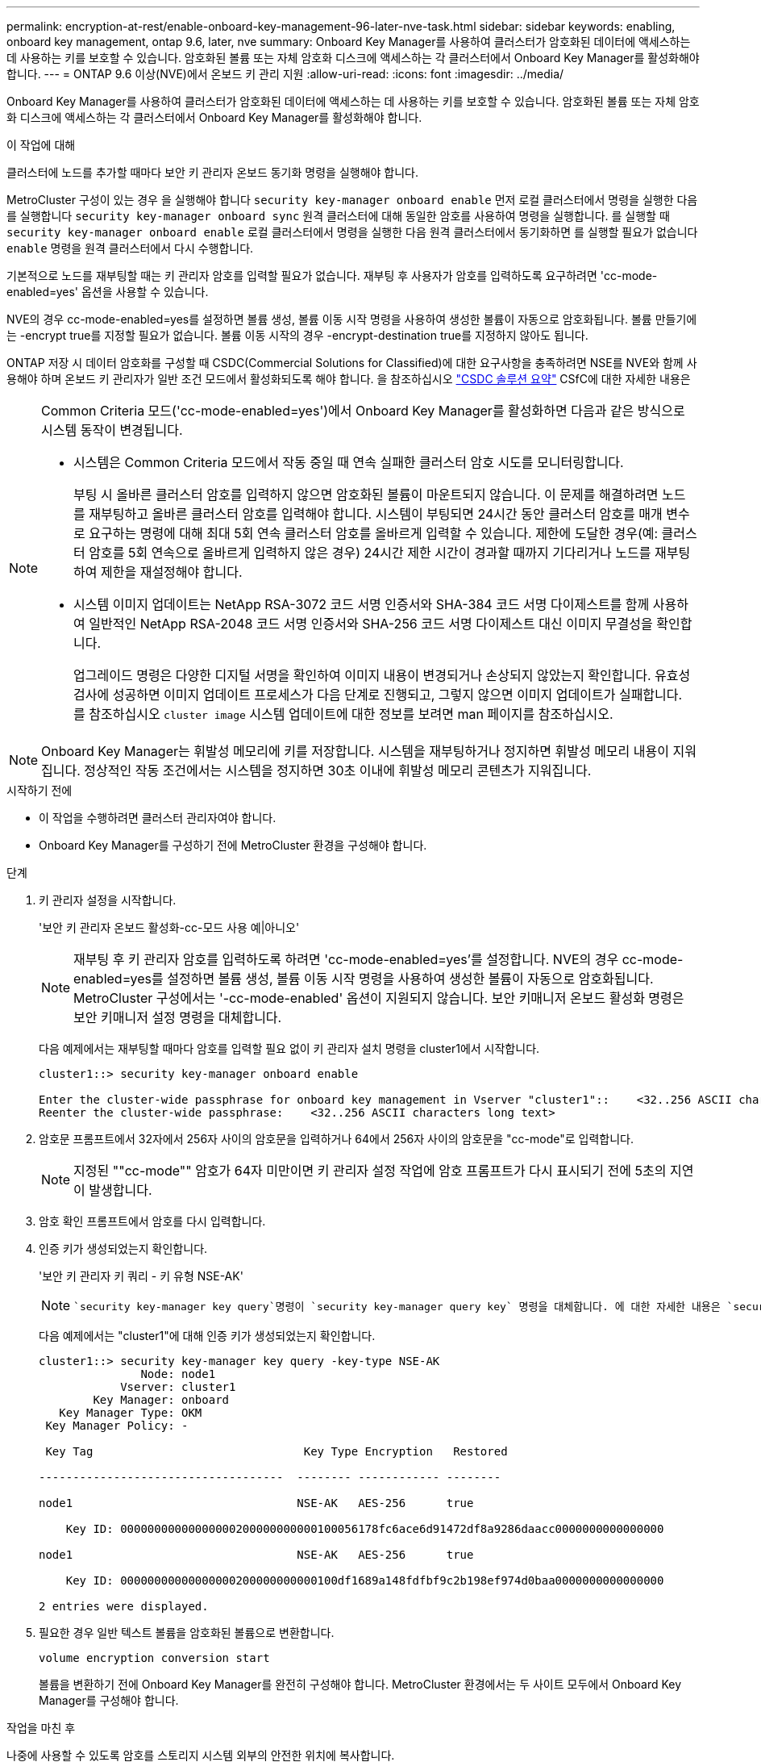 ---
permalink: encryption-at-rest/enable-onboard-key-management-96-later-nve-task.html 
sidebar: sidebar 
keywords: enabling, onboard key management, ontap 9.6, later, nve 
summary: Onboard Key Manager를 사용하여 클러스터가 암호화된 데이터에 액세스하는 데 사용하는 키를 보호할 수 있습니다. 암호화된 볼륨 또는 자체 암호화 디스크에 액세스하는 각 클러스터에서 Onboard Key Manager를 활성화해야 합니다. 
---
= ONTAP 9.6 이상(NVE)에서 온보드 키 관리 지원
:allow-uri-read: 
:icons: font
:imagesdir: ../media/


[role="lead"]
Onboard Key Manager를 사용하여 클러스터가 암호화된 데이터에 액세스하는 데 사용하는 키를 보호할 수 있습니다. 암호화된 볼륨 또는 자체 암호화 디스크에 액세스하는 각 클러스터에서 Onboard Key Manager를 활성화해야 합니다.

.이 작업에 대해
클러스터에 노드를 추가할 때마다 보안 키 관리자 온보드 동기화 명령을 실행해야 합니다.

MetroCluster 구성이 있는 경우 을 실행해야 합니다 `security key-manager onboard enable` 먼저 로컬 클러스터에서 명령을 실행한 다음 를 실행합니다 `security key-manager onboard sync` 원격 클러스터에 대해 동일한 암호를 사용하여 명령을 실행합니다. 를 실행할 때 `security key-manager onboard enable` 로컬 클러스터에서 명령을 실행한 다음 원격 클러스터에서 동기화하면 를 실행할 필요가 없습니다 `enable` 명령을 원격 클러스터에서 다시 수행합니다.

기본적으로 노드를 재부팅할 때는 키 관리자 암호를 입력할 필요가 없습니다. 재부팅 후 사용자가 암호를 입력하도록 요구하려면 'cc-mode-enabled=yes' 옵션을 사용할 수 있습니다.

NVE의 경우 cc-mode-enabled=yes를 설정하면 볼륨 생성, 볼륨 이동 시작 명령을 사용하여 생성한 볼륨이 자동으로 암호화됩니다. 볼륨 만들기에는 -encrypt true를 지정할 필요가 없습니다. 볼륨 이동 시작의 경우 -encrypt-destination true를 지정하지 않아도 됩니다.

ONTAP 저장 시 데이터 암호화를 구성할 때 CSDC(Commercial Solutions for Classified)에 대한 요구사항을 충족하려면 NSE를 NVE와 함께 사용해야 하며 온보드 키 관리자가 일반 조건 모드에서 활성화되도록 해야 합니다. 을 참조하십시오 link:https://assets.netapp.com/m/128a1e9f4b5d663/original/Commercial-Solutions-for-Classified.pdf["CSDC 솔루션 요약"^] CSfC에 대한 자세한 내용은

[NOTE]
====
Common Criteria 모드('cc-mode-enabled=yes')에서 Onboard Key Manager를 활성화하면 다음과 같은 방식으로 시스템 동작이 변경됩니다.

* 시스템은 Common Criteria 모드에서 작동 중일 때 연속 실패한 클러스터 암호 시도를 모니터링합니다.
+
부팅 시 올바른 클러스터 암호를 입력하지 않으면 암호화된 볼륨이 마운트되지 않습니다. 이 문제를 해결하려면 노드를 재부팅하고 올바른 클러스터 암호를 입력해야 합니다. 시스템이 부팅되면 24시간 동안 클러스터 암호를 매개 변수로 요구하는 명령에 대해 최대 5회 연속 클러스터 암호를 올바르게 입력할 수 있습니다. 제한에 도달한 경우(예: 클러스터 암호를 5회 연속으로 올바르게 입력하지 않은 경우) 24시간 제한 시간이 경과할 때까지 기다리거나 노드를 재부팅하여 제한을 재설정해야 합니다.

* 시스템 이미지 업데이트는 NetApp RSA-3072 코드 서명 인증서와 SHA-384 코드 서명 다이제스트를 함께 사용하여 일반적인 NetApp RSA-2048 코드 서명 인증서와 SHA-256 코드 서명 다이제스트 대신 이미지 무결성을 확인합니다.
+
업그레이드 명령은 다양한 디지털 서명을 확인하여 이미지 내용이 변경되거나 손상되지 않았는지 확인합니다. 유효성 검사에 성공하면 이미지 업데이트 프로세스가 다음 단계로 진행되고, 그렇지 않으면 이미지 업데이트가 실패합니다. 를 참조하십시오 `cluster image` 시스템 업데이트에 대한 정보를 보려면 man 페이지를 참조하십시오.



====

NOTE: Onboard Key Manager는 휘발성 메모리에 키를 저장합니다. 시스템을 재부팅하거나 정지하면 휘발성 메모리 내용이 지워집니다. 정상적인 작동 조건에서는 시스템을 정지하면 30초 이내에 휘발성 메모리 콘텐츠가 지워집니다.

.시작하기 전에
* 이 작업을 수행하려면 클러스터 관리자여야 합니다.
* Onboard Key Manager를 구성하기 전에 MetroCluster 환경을 구성해야 합니다.


.단계
. 키 관리자 설정을 시작합니다.
+
'보안 키 관리자 온보드 활성화-cc-모드 사용 예|아니오'

+
[NOTE]
====
재부팅 후 키 관리자 암호를 입력하도록 하려면 'cc-mode-enabled=yes'를 설정합니다. NVE의 경우 cc-mode-enabled=yes를 설정하면 볼륨 생성, 볼륨 이동 시작 명령을 사용하여 생성한 볼륨이 자동으로 암호화됩니다. MetroCluster 구성에서는 '-cc-mode-enabled' 옵션이 지원되지 않습니다. 보안 키매니저 온보드 활성화 명령은 보안 키매니저 설정 명령을 대체합니다.

====
+
다음 예제에서는 재부팅할 때마다 암호를 입력할 필요 없이 키 관리자 설치 명령을 cluster1에서 시작합니다.

+
[listing]
----
cluster1::> security key-manager onboard enable

Enter the cluster-wide passphrase for onboard key management in Vserver "cluster1"::    <32..256 ASCII characters long text>
Reenter the cluster-wide passphrase:    <32..256 ASCII characters long text>
----
. 암호문 프롬프트에서 32자에서 256자 사이의 암호문을 입력하거나 64에서 256자 사이의 암호문을 "cc-mode"로 입력합니다.
+
[NOTE]
====
지정된 ""cc-mode"" 암호가 64자 미만이면 키 관리자 설정 작업에 암호 프롬프트가 다시 표시되기 전에 5초의 지연이 발생합니다.

====
. 암호 확인 프롬프트에서 암호를 다시 입력합니다.
. 인증 키가 생성되었는지 확인합니다.
+
'보안 키 관리자 키 쿼리 - 키 유형 NSE-AK'

+
[NOTE]
====
 `security key-manager key query`명령이 `security key-manager query key` 명령을 대체합니다. 에 대한 자세한 내용은 `security key-manager key query` link:https://docs.netapp.com/us-en/ontap-cli/security-key-manager-key-query.html["ONTAP 명령 참조입니다"^]을 참조하십시오.

====
+
다음 예제에서는 "cluster1"에 대해 인증 키가 생성되었는지 확인합니다.

+
[listing]
----
cluster1::> security key-manager key query -key-type NSE-AK
               Node: node1
            Vserver: cluster1
        Key Manager: onboard
   Key Manager Type: OKM
 Key Manager Policy: -

 Key Tag                               Key Type Encryption   Restored

------------------------------------  -------- ------------ --------

node1                                 NSE-AK   AES-256      true

    Key ID: 00000000000000000200000000000100056178fc6ace6d91472df8a9286daacc0000000000000000

node1                                 NSE-AK   AES-256      true

    Key ID: 00000000000000000200000000000100df1689a148fdfbf9c2b198ef974d0baa0000000000000000

2 entries were displayed.
----
. 필요한 경우 일반 텍스트 볼륨을 암호화된 볼륨으로 변환합니다.
+
`volume encryption conversion start`

+
볼륨을 변환하기 전에 Onboard Key Manager를 완전히 구성해야 합니다. MetroCluster 환경에서는 두 사이트 모두에서 Onboard Key Manager를 구성해야 합니다.



.작업을 마친 후
나중에 사용할 수 있도록 암호를 스토리지 시스템 외부의 안전한 위치에 복사합니다.

Onboard Key Manager 암호를 구성할 때마다 재해 발생 시 사용할 수 있도록 정보를 스토리지 시스템 외부의 안전한 위치에 수동으로 백업해야 합니다. 을 참조하십시오 link:backup-key-management-information-manual-task.html["온보드 키 관리 정보를 수동으로 백업합니다"].

